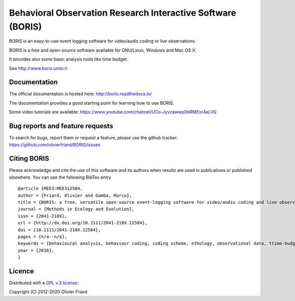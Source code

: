 ===============================================================
Behavioral Observation Research Interactive Software (BORIS)
===============================================================

BORIS is an easy-to-use event logging software for video/audio coding or live observations.

BORIS is a free and open-source software available for GNU/Linux, Windows and Mac OS X.

It provides also some basic analysis tools like time budget.

See http://www.boris.unito.it

Documentation
-------------------------------------

The official documentation is hosted here:
http://boris.readthedocs.io/

The documentation provides a good starting point for learning how to use BORIS.

Some video tutorials are available:
https://www.youtube.com/channel/UCo-Jyvzawwp0bRMEor4aLVQ


Bug reports and feature requests
--------------------------------------

To search for bugs, report them or request a feature, please use the github tracker:
https://github.com/olivierfriard/BORIS/issues

Citing BORIS
--------------------------------------

Please acknowledge and cite the use of this software and its authors when
results are used in publications or published elsewhere. You can use the
following BibTex entry

::

    @article {MEE3:MEE312584,
    author = {Friard, Olivier and Gamba, Marco},
    title = {BORIS: a free, versatile open-source event-logging software for video/audio coding and live observations},
    journal = {Methods in Ecology and Evolution},
    issn = {2041-210X},
    url = {http://dx.doi.org/10.1111/2041-210X.12584},
    doi = {10.1111/2041-210X.12584},
    pages = {n/a--n/a},
    keywords = {behavioural analysis, behaviour coding, coding scheme, ethology, observational data, ttime-budget},
    year = {2016},
    }

Licence
-------

Distributed with a `GPL v.3 license <LICENSE.TXT>`_::

Copyright (C) 2012-2020 Olivier Friard





